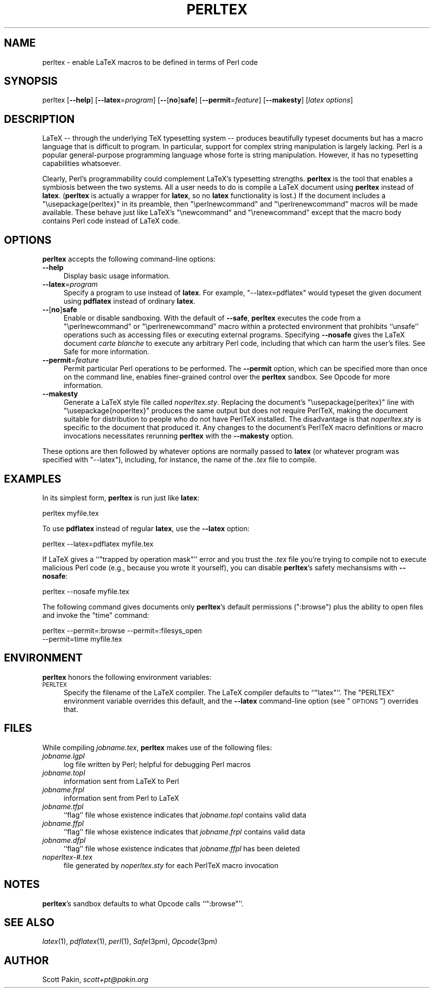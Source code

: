 .\" Automatically generated by Pod::Man 2.1801 (Pod::Simple 3.05)
.\"
.\" Standard preamble:
.\" ========================================================================
.de Sp \" Vertical space (when we can't use .PP)
.if t .sp .5v
.if n .sp
..
.de Vb \" Begin verbatim text
.ft CW
.nf
.ne \\$1
..
.de Ve \" End verbatim text
.ft R
.fi
..
.\" Set up some character translations and predefined strings.  \*(-- will
.\" give an unbreakable dash, \*(PI will give pi, \*(L" will give a left
.\" double quote, and \*(R" will give a right double quote.  \*(C+ will
.\" give a nicer C++.  Capital omega is used to do unbreakable dashes and
.\" therefore won't be available.  \*(C` and \*(C' expand to `' in nroff,
.\" nothing in troff, for use with C<>.
.tr \(*W-
.ds C+ C\v'-.1v'\h'-1p'\s-2+\h'-1p'+\s0\v'.1v'\h'-1p'
.ie n \{\
.    ds -- \(*W-
.    ds PI pi
.    if (\n(.H=4u)&(1m=24u) .ds -- \(*W\h'-12u'\(*W\h'-12u'-\" diablo 10 pitch
.    if (\n(.H=4u)&(1m=20u) .ds -- \(*W\h'-12u'\(*W\h'-8u'-\"  diablo 12 pitch
.    ds L" ""
.    ds R" ""
.    ds C` ""
.    ds C' ""
'br\}
.el\{\
.    ds -- \|\(em\|
.    ds PI \(*p
.    ds L" ``
.    ds R" ''
'br\}
.\"
.\" Escape single quotes in literal strings from groff's Unicode transform.
.ie \n(.g .ds Aq \(aq
.el       .ds Aq '
.\"
.\" If the F register is turned on, we'll generate index entries on stderr for
.\" titles (.TH), headers (.SH), subsections (.SS), items (.Ip), and index
.\" entries marked with X<> in POD.  Of course, you'll have to process the
.\" output yourself in some meaningful fashion.
.ie \nF \{\
.    de IX
.    tm Index:\\$1\t\\n%\t"\\$2"
..
.    nr % 0
.    rr F
.\}
.el \{\
.    de IX
..
.\}
.\"
.\" Accent mark definitions (@(#)ms.acc 1.5 88/02/08 SMI; from UCB 4.2).
.\" Fear.  Run.  Save yourself.  No user-serviceable parts.
.    \" fudge factors for nroff and troff
.if n \{\
.    ds #H 0
.    ds #V .8m
.    ds #F .3m
.    ds #[ \f1
.    ds #] \fP
.\}
.if t \{\
.    ds #H ((1u-(\\\\n(.fu%2u))*.13m)
.    ds #V .6m
.    ds #F 0
.    ds #[ \&
.    ds #] \&
.\}
.    \" simple accents for nroff and troff
.if n \{\
.    ds ' \&
.    ds ` \&
.    ds ^ \&
.    ds , \&
.    ds ~ ~
.    ds /
.\}
.if t \{\
.    ds ' \\k:\h'-(\\n(.wu*8/10-\*(#H)'\'\h"|\\n:u"
.    ds ` \\k:\h'-(\\n(.wu*8/10-\*(#H)'\`\h'|\\n:u'
.    ds ^ \\k:\h'-(\\n(.wu*10/11-\*(#H)'^\h'|\\n:u'
.    ds , \\k:\h'-(\\n(.wu*8/10)',\h'|\\n:u'
.    ds ~ \\k:\h'-(\\n(.wu-\*(#H-.1m)'~\h'|\\n:u'
.    ds / \\k:\h'-(\\n(.wu*8/10-\*(#H)'\z\(sl\h'|\\n:u'
.\}
.    \" troff and (daisy-wheel) nroff accents
.ds : \\k:\h'-(\\n(.wu*8/10-\*(#H+.1m+\*(#F)'\v'-\*(#V'\z.\h'.2m+\*(#F'.\h'|\\n:u'\v'\*(#V'
.ds 8 \h'\*(#H'\(*b\h'-\*(#H'
.ds o \\k:\h'-(\\n(.wu+\w'\(de'u-\*(#H)/2u'\v'-.3n'\*(#[\z\(de\v'.3n'\h'|\\n:u'\*(#]
.ds d- \h'\*(#H'\(pd\h'-\w'~'u'\v'-.25m'\f2\(hy\fP\v'.25m'\h'-\*(#H'
.ds D- D\\k:\h'-\w'D'u'\v'-.11m'\z\(hy\v'.11m'\h'|\\n:u'
.ds th \*(#[\v'.3m'\s+1I\s-1\v'-.3m'\h'-(\w'I'u*2/3)'\s-1o\s+1\*(#]
.ds Th \*(#[\s+2I\s-2\h'-\w'I'u*3/5'\v'-.3m'o\v'.3m'\*(#]
.ds ae a\h'-(\w'a'u*4/10)'e
.ds Ae A\h'-(\w'A'u*4/10)'E
.    \" corrections for vroff
.if v .ds ~ \\k:\h'-(\\n(.wu*9/10-\*(#H)'\s-2\u~\d\s+2\h'|\\n:u'
.if v .ds ^ \\k:\h'-(\\n(.wu*10/11-\*(#H)'\v'-.4m'^\v'.4m'\h'|\\n:u'
.    \" for low resolution devices (crt and lpr)
.if \n(.H>23 .if \n(.V>19 \
\{\
.    ds : e
.    ds 8 ss
.    ds o a
.    ds d- d\h'-1'\(ga
.    ds D- D\h'-1'\(hy
.    ds th \o'bp'
.    ds Th \o'LP'
.    ds ae ae
.    ds Ae AE
.\}
.rm #[ #] #H #V #F C
.\" ========================================================================
.\"
.IX Title "PERLTEX 1"
.TH PERLTEX 1 "2010-07-10" "v2.1" " "
.\" For nroff, turn off justification.  Always turn off hyphenation; it makes
.\" way too many mistakes in technical documents.
.if n .ad l
.nh
.SH "NAME"
perltex \- enable LaTeX macros to be defined in terms of Perl code
.SH "SYNOPSIS"
.IX Header "SYNOPSIS"
perltex
[\fB\-\-help\fR]
[\fB\-\-latex\fR=\fIprogram\fR]
[\fB\-\-\fR[\fBno\fR]\fBsafe\fR]
[\fB\-\-permit\fR=\fIfeature\fR]
[\fB\-\-makesty\fR]
[\fIlatex options\fR]
.SH "DESCRIPTION"
.IX Header "DESCRIPTION"
LaTeX \*(-- through the underlying TeX typesetting system \*(-- produces
beautifully typeset documents but has a macro language that is
difficult to program.  In particular, support for complex string
manipulation is largely lacking.  Perl is a popular general-purpose
programming language whose forte is string manipulation.  However, it
has no typesetting capabilities whatsoever.
.PP
Clearly, Perl's programmability could complement LaTeX's typesetting
strengths.  \fBperltex\fR is the tool that enables a symbiosis between
the two systems.  All a user needs to do is compile a LaTeX document
using \fBperltex\fR instead of \fBlatex\fR.  (\fBperltex\fR is actually a
wrapper for \fBlatex\fR, so no \fBlatex\fR functionality is lost.)  If the
document includes a \f(CW\*(C`\eusepackage{perltex}\*(C'\fR in its preamble, then
\&\f(CW\*(C`\eperlnewcommand\*(C'\fR and \f(CW\*(C`\eperlrenewcommand\*(C'\fR macros will be made
available.  These behave just like LaTeX's \f(CW\*(C`\enewcommand\*(C'\fR and
\&\f(CW\*(C`\erenewcommand\*(C'\fR except that the macro body contains Perl code instead
of LaTeX code.
.SH "OPTIONS"
.IX Header "OPTIONS"
\&\fBperltex\fR accepts the following command-line options:
.IP "\fB\-\-help\fR" 4
.IX Item "--help"
Display basic usage information.
.IP "\fB\-\-latex\fR=\fIprogram\fR" 4
.IX Item "--latex=program"
Specify a program to use instead of \fBlatex\fR.  For example,
\&\f(CW\*(C`\-\-latex=pdflatex\*(C'\fR would typeset the given document using
\&\fBpdflatex\fR instead of ordinary \fBlatex\fR.
.IP "\fB\-\-\fR[\fBno\fR]\fBsafe\fR" 4
.IX Item "--[no]safe"
Enable or disable sandboxing.  With the default of \fB\-\-safe\fR,
\&\fBperltex\fR executes the code from a \f(CW\*(C`\eperlnewcommand\*(C'\fR or
\&\f(CW\*(C`\eperlrenewcommand\*(C'\fR macro within a protected environment that
prohibits ``unsafe'' operations such as accessing files or executing
external programs.  Specifying \fB\-\-nosafe\fR gives the LaTeX document
\&\fIcarte blanche\fR to execute any arbitrary Perl code, including that
which can harm the user's files.  See Safe for more information.
.IP "\fB\-\-permit\fR=\fIfeature\fR" 4
.IX Item "--permit=feature"
Permit particular Perl operations to be performed.  The \fB\-\-permit\fR
option, which can be specified more than once on the command line,
enables finer-grained control over the \fBperltex\fR sandbox.  See
Opcode for more information.
.IP "\fB\-\-makesty\fR" 4
.IX Item "--makesty"
Generate a LaTeX style file called \fInoperltex.sty\fR.  Replacing the
document's \f(CW\*(C`\eusepackage{perltex}\*(C'\fR line with \f(CW\*(C`\eusepackage{noperltex}\*(C'\fR
produces the same output but does not require PerlTeX, making the
document suitable for distribution to people who do not have PerlTeX
installed.  The disadvantage is that \fInoperltex.sty\fR is specific to
the document that produced it.  Any changes to the document's PerlTeX
macro definitions or macro invocations necessitates rerunning
\&\fBperltex\fR with the \fB\-\-makesty\fR option.
.PP
These options are then followed by whatever options are normally
passed to \fBlatex\fR (or whatever program was specified with
\&\f(CW\*(C`\-\-latex\*(C'\fR), including, for instance, the name of the \fI.tex\fR file to
compile.
.SH "EXAMPLES"
.IX Header "EXAMPLES"
In its simplest form, \fBperltex\fR is run just like \fBlatex\fR:
.PP
.Vb 1
\&    perltex myfile.tex
.Ve
.PP
To use \fBpdflatex\fR instead of regular \fBlatex\fR, use the \fB\-\-latex\fR
option:
.PP
.Vb 1
\&    perltex \-\-latex=pdflatex myfile.tex
.Ve
.PP
If LaTeX gives a ``\f(CW\*(C`trapped by operation mask\*(C'\fR'' error and you trust
the \fI.tex\fR file you're trying to compile not to execute malicious
Perl code (e.g., because you wrote it yourself), you can disable
\&\fBperltex\fR's safety mechansisms with \fB\-\-nosafe\fR:
.PP
.Vb 1
\&    perltex \-\-nosafe myfile.tex
.Ve
.PP
The following command gives documents only \fBperltex\fR's default
permissions (\f(CW\*(C`:browse\*(C'\fR) plus the ability to open files and invoke the
\&\f(CW\*(C`time\*(C'\fR command:
.PP
.Vb 2
\&    perltex \-\-permit=:browse \-\-permit=:filesys_open
\&      \-\-permit=time myfile.tex
.Ve
.SH "ENVIRONMENT"
.IX Header "ENVIRONMENT"
\&\fBperltex\fR honors the following environment variables:
.IP "\s-1PERLTEX\s0" 4
.IX Item "PERLTEX"
Specify the filename of the LaTeX compiler.  The LaTeX compiler
defaults to ``\f(CW\*(C`latex\*(C'\fR''.  The \f(CW\*(C`PERLTEX\*(C'\fR environment variable
overrides this default, and the \fB\-\-latex\fR command-line option (see
\&\*(L"\s-1OPTIONS\s0\*(R") overrides that.
.SH "FILES"
.IX Header "FILES"
While compiling \fIjobname.tex\fR, \fBperltex\fR makes use of the following
files:
.IP "\fIjobname.lgpl\fR" 4
.IX Item "jobname.lgpl"
log file written by Perl; helpful for debugging Perl macros
.IP "\fIjobname.topl\fR" 4
.IX Item "jobname.topl"
information sent from LaTeX to Perl
.IP "\fIjobname.frpl\fR" 4
.IX Item "jobname.frpl"
information sent from Perl to LaTeX
.IP "\fIjobname.tfpl\fR" 4
.IX Item "jobname.tfpl"
``flag'' file whose existence indicates that \fIjobname.topl\fR contains
valid data
.IP "\fIjobname.ffpl\fR" 4
.IX Item "jobname.ffpl"
``flag'' file whose existence indicates that \fIjobname.frpl\fR contains
valid data
.IP "\fIjobname.dfpl\fR" 4
.IX Item "jobname.dfpl"
``flag'' file whose existence indicates that \fIjobname.ffpl\fR has been
deleted
.IP "\fInoperltex\-#.tex\fR" 4
.IX Item "noperltex-#.tex"
file generated by \fInoperltex.sty\fR for each PerlTeX macro invocation
.SH "NOTES"
.IX Header "NOTES"
\&\fBperltex\fR's sandbox defaults to what Opcode calls ``\f(CW\*(C`:browse\*(C'\fR''.
.SH "SEE ALSO"
.IX Header "SEE ALSO"
\&\fIlatex\fR\|(1), \fIpdflatex\fR\|(1), \fIperl\fR\|(1), \fISafe\fR\|(3pm), \fIOpcode\fR\|(3pm)
.SH "AUTHOR"
.IX Header "AUTHOR"
Scott Pakin, \fIscott+pt@pakin.org\fR
